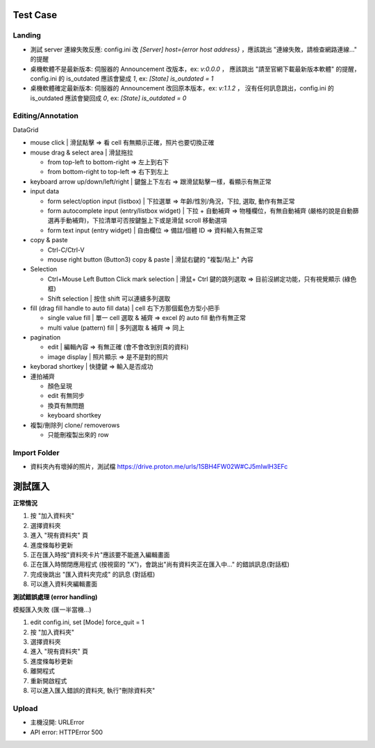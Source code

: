 Test Case
================


Landing
-----------------------
- 測試 server 連線失敗反應: config.ini 改 `[Server] host={error host address}` ，應該跳出 "連線失敗，請檢查網路連線..." 的提醒
- 桌機軟體不是最新版本: 伺服器的 Announcement 改版本，ex: `v:0.0.0` ， 應該跳出 "請至官網下載最新版本軟體" 的提醒，config.ini 的 is_outdated 應該會變成 `1`, ex: `[State] is_outdated = 1`
- 桌機軟體確定最新版本: 伺服器的 Announcement 改回原本版本，ex: `v:1.1.2` ， 沒有任何訊息跳出，config.ini 的 is_outdated 應該會變回成 `0`, ex: `[State] is_outdated = 0`

Editing/Annotation
-----------------------

DataGrid

- mouse click | 滑鼠點擊 => 看 cell 有無顯示正確，照片也要切換正確
- mouse drag & select area | 滑鼠拖拉 

  - from top-left to bottom-right => 左上到右下
  - from bottom-right to top-left => 右下到左上

- keyboard arrow up/down/left/right | 鍵盤上下左右 => 跟滑鼠點擊一樣，看顯示有無正常
- input data

  - form select/option input (listbox) | 下拉選單 => 年齡/性別/角況，下拉, 選取, 動作有無正常
  - form autocomplete input (entry/listbox widget) | 下拉 + 自動補齊 => 物種欄位，有無自動補齊 (嚴格的說是自動篩選再手動補齊)，下拉清單可否按鍵盤上下或是滑鼠 scroll 移動選項
  - form text input (entry widget) | 自由欄位 => 備註/個體 ID => 資料輸入有無正常

- copy & paste

  - Ctrl-C/Ctrl-V
  - mouse right button (Button3) copy & paste | 滑鼠右鍵的 "複製/貼上" 內容
- Selection

  - Ctrl+Mouse Left Button Click mark selection | 滑鼠+ Ctrl 鍵的跳列選取 => 目前沒綁定功能，只有視覺顯示 (綠色框)
  - Shift selection | 按住 shift 可以連續多列選取

- fill (drag fill handle to auto fill data) | cell 右下方那個藍色方型小把手

  - single value fill | 單一 cell 選取 & 補齊 => excel 的 auto fill 動作有無正常
  - multi value (pattern) fill | 多列選取 & 補齊 => 同上

- pagination

  - edit | 編輯內容 => 有無正確 (會不會改到別頁的資料)
  - image display | 照片顯示 => 是不是對的照片

- keyborad shortkey | 快捷鍵 => 輸入是否成功
- 連拍補齊

  - 顏色呈現
  - edit 有無同步
  - 換頁有無問題
  - keyboard shortkey

- 複製/刪除列 clone/ removerows

  - 只能刪複製出來的 row



Import Folder
-----------------

- 資料夾內有壞掉的照片，測試檔 https://drive.proton.me/urls/1SBH4FW02W#CJ5mIwlH3EFc

測試匯入
==============

**正常情況**

1. 按 "加入資料夾"
2. 選擇資料夾
3. 進入 "現有資料夾" 頁
4. 進度條每秒更新
5. 正在匯入時按"資料夾卡片"應該要不能進入編輯畫面
6. 正在匯入時關閉應用程式 (按視窗的 "X")，會跳出"尚有資料夾正在匯入中..." 的錯誤訊息(對話框)
7. 完成後跳出 "匯入資料夾完成" 的訊息 (對話框)
8. 可以進入資料夾編輯畫面

**測試錯誤處理 (error handling)**

模擬匯入失敗 (匯一半當機...)

1. edit config.ini, set [Mode] force_quit = 1
2. 按 "加入資料夾"
3. 選擇資料夾
4. 進入 "現有資料夾" 頁
5. 進度條每秒更新
6. 離開程式
7. 重新開啟程式
8. 可以進入匯入錯誤的資料夾, 執行"刪除資料夾"


Upload
-------------------
- 主機沒開: URLError
- API error: HTTPError 500
